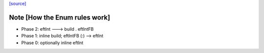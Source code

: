 `[source] <https://gitlab.haskell.org/ghc/ghc/tree/master/libraries/base/GHC/Enum.hs>`_

Note [How the Enum rules work]
~~~~~~~~~~~~~~~~~~~~~~~~~~~~~~~~~~
* Phase 2: eftInt ---> build . eftIntFB
* Phase 1: inline build; eftIntFB (:) --> eftInt
* Phase 0: optionally inline eftInt

